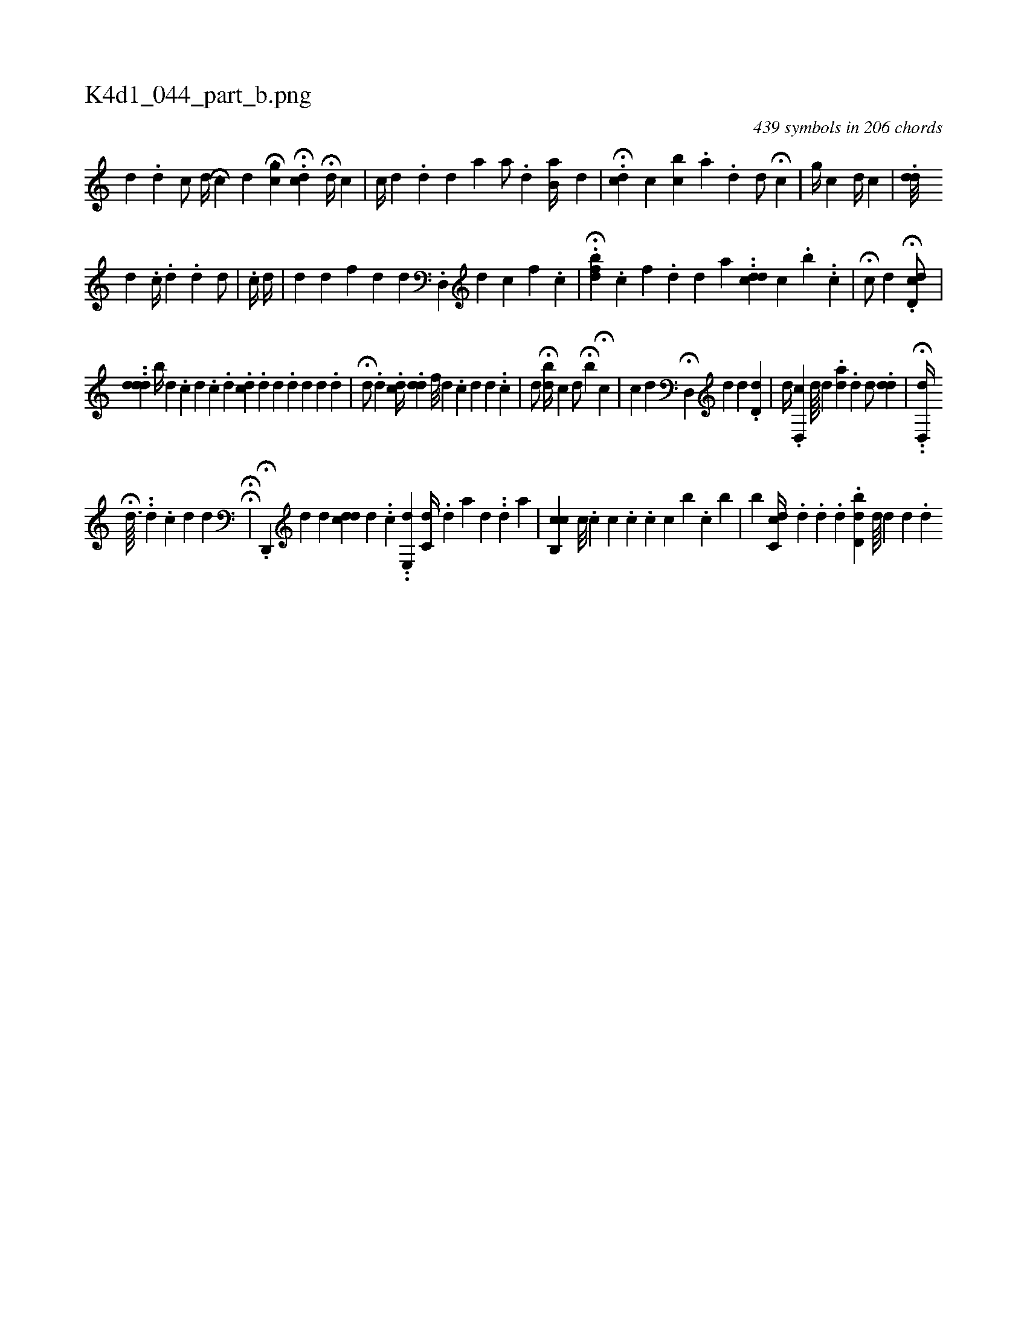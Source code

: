 X:1
%
%%titleleft true
%%tabaddflags 0
%%tabrhstyle grid
%
T:K4d1_044_part_b.png
C:439 symbols in 206 chords
L:1/4
K:italiantab
%
[,#y///] [,i] .[,i] [,d] [,#y] .[,d] [,,c/] [#y] [i] |\
	[,,i,d//] [,,,,#y] [i] H[,c] [,d] [,,,i] H[,,,gc#y/] [,,,,i] [,#y//] [,i] |\
	.H[,dc#y3/4] H[,,,,d//] [,,,,#y] [,,,h/] [,,c#y] |\
	[,c//] [,d] .[,,,d#y] [,,,,d] [,,,,#y] [,,,a] [,,a/] .[,d] [,,b,a//] [,,,,,d] |\
	H.[,#yc#yd] [,,,,c] [bi] [,k] [,c] .[,a] [,#y] .[,d] [,,d/] H[,,c] |\
	[,g//] [,c] [i] [,d//] [,c] |\
	.[,dd///] [,i] 
%
[,#y] [,d] .[c//] .[,,d] .[,#y] [,d] [#yd/] |\
	.[c//] [,,,i/] [,,,#y] [,,d//] [,#y] |\
	[i#yd#y//] [,,,d] [,f] [,d] [#y] [d] .[d,,#y] [,,,d] [,c] [hf] .[,c] |\
	H.[,,fbd] .[c] [f] .[d] [#y] [d] [,,,a] ..[cdd] [,,c] .[,,b] ..[,,i] .[,,,c] |\
	H[,,c/] [,,d] .H[#ydd,c/] |
%
..[#yddd] [,,,,,,b//] [d] .[#y] [c] [d] .[c] .[,d] .[icd] .[,d] [,,d] .[,,d] [,,d] [,,d] [,,#y] .[,,d] |\
	H[i,,,d/] .[,d] .[,,,,,cd//] .[,dd] [,,f///] [,d] .[,c] [,d] [,d] .[,#y] .[,,c] |\
	[,,,d/] H[,,,#y] [,bd//] [,,c] [,,,d/] H[,,b#y] H[,,c] |\
	[,,,,c] [,,,#yd] H[#yd,,#y//] [,,,,d] [,,,i#y/] [,,,,d] .[,,d,d] |\
	[,,,,d//] .[,d,,c] [,,d////] [,,#y] [,,i] [,,,,d] .[,,,ad] .[,,d] [,d/] .[,dd] |\
	.H.[,d,,d//] [,i] .[,#y] 
%
H[,d3/32] ..[,,,,#y] [,,,,d] .[,c] [,d] [,d] HH[#y/] |  \
	.H[,d,,,#y/] [,,,,,d] [,,,,,d] [,ddc] [,d] ..[c] ..[,,e,,d] [,,c,#yd//] .[,,,,,d] [a] [,,,,i] [,i] .[,,,,d] ..[,d] [a] |\
	[,cb,,c] [,,c///] .[,,c] [,,c] .[,,c] .[,,c] [,,c] [,,b] .[,,c] [,i] .[,b] |\
	[,b] [cc,#yd//] .[,,d] .[d] .[,d] .[d,bd] [,d////] [,d] [,#y] [,d] .[,,d] 
% number of items: 439


